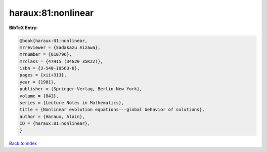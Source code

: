 haraux:81:nonlinear
===================

.. :cite:t:`haraux:81:nonlinear`

.. bibliography:: ../../All.bib

**BibTeX Entry:**

.. code-block:: bibtex

   @book{haraux:81:nonlinear,
   mrreviewer = {Sadakazu Aizawa},
   mrnumber = {610796},
   mrclass = {47H15 (34G20 35K22)},
   isbn = {3-540-10563-8},
   pages = {xii+313},
   year = {1981},
   publisher = {Springer-Verlag, Berlin-New York},
   volume = {841},
   series = {Lecture Notes in Mathematics},
   title = {Nonlinear evolution equations---global behavior of solutions},
   author = {Haraux, Alain},
   ID = {haraux:81:nonlinear},
   }

`Back to index <../index>`_
